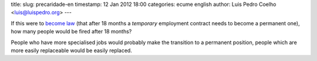title: 
slug: precaridade-en
timestamp: 12 Jan 2012 18:00
categories: ecume english
author: Luis Pedro Coelho <luis@luispedro.org>
---

If this were to `become law
<http://leicontraaprecariedade.blogspot.com/p/proposta-lei-contra-precariedade.html>`__
(that after 18 months a *temporary* employment contract needs to become a
permanent one), how many people would be fired after 18 months?

People who have more specialised jobs would probably make the transition to a
permanent position, people which are more easily replaceable would be easily
replaced.


